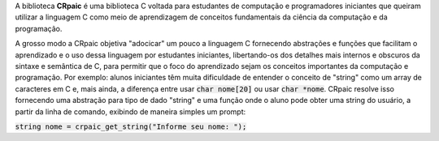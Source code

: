 A biblioteca **CRpaic** é uma biblioteca C voltada para estudantes de computação
e programadores iniciantes que queiram utilizar a linguagem C como meio de
aprendizagem de conceitos fundamentais da ciência da computação e da
programação.

A grosso modo a CRpaic objetiva "adocicar" um pouco a linguagem C fornecendo
abstrações e funções que facilitam o aprendizado e o uso dessa linguagem por
estudantes iniciantes, libertando-os dos detalhes mais internos e obscuros da
sintaxe e semântica de C, para permitir que o foco do aprendizado sejam os
conceitos importantes da computação e programação. Por exemplo: alunos
iniciantes têm muita dificuldade de entender o conceito de "string" como um
array de caracteres em C e, mais ainda, a diferença entre usar :code:`char
nome[20]` ou usar :code:`char *nome`. CRpaic resolve isso fornecendo uma
abstração para tipo de dado "string" e uma função onde o aluno pode obter uma
string do usuário, a partir da linha de comando, exibindo de maneira simples um
prompt:

:code:`string nome = crpaic_get_string("Informe seu nome: ");`
